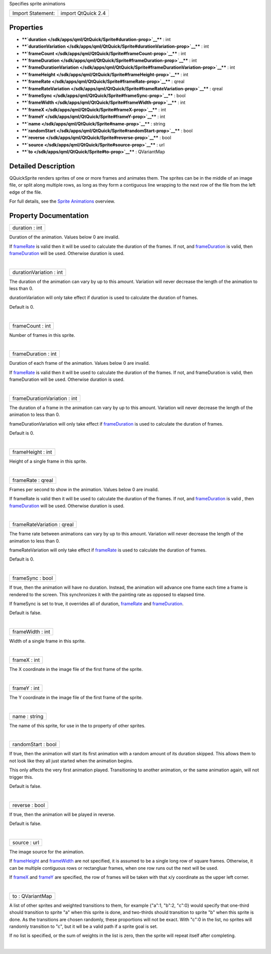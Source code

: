 Specifies sprite animations

+---------------------+----------------------+
| Import Statement:   | import QtQuick 2.4   |
+---------------------+----------------------+

Properties
----------

-  ****`duration </sdk/apps/qml/QtQuick/Sprite#duration-prop>`__**** :
   int
-  ****`durationVariation </sdk/apps/qml/QtQuick/Sprite#durationVariation-prop>`__****
   : int
-  ****`frameCount </sdk/apps/qml/QtQuick/Sprite#frameCount-prop>`__****
   : int
-  ****`frameDuration </sdk/apps/qml/QtQuick/Sprite#frameDuration-prop>`__****
   : int
-  ****`frameDurationVariation </sdk/apps/qml/QtQuick/Sprite#frameDurationVariation-prop>`__****
   : int
-  ****`frameHeight </sdk/apps/qml/QtQuick/Sprite#frameHeight-prop>`__****
   : int
-  ****`frameRate </sdk/apps/qml/QtQuick/Sprite#frameRate-prop>`__**** :
   qreal
-  ****`frameRateVariation </sdk/apps/qml/QtQuick/Sprite#frameRateVariation-prop>`__****
   : qreal
-  ****`frameSync </sdk/apps/qml/QtQuick/Sprite#frameSync-prop>`__**** :
   bool
-  ****`frameWidth </sdk/apps/qml/QtQuick/Sprite#frameWidth-prop>`__****
   : int
-  ****`frameX </sdk/apps/qml/QtQuick/Sprite#frameX-prop>`__**** : int
-  ****`frameY </sdk/apps/qml/QtQuick/Sprite#frameY-prop>`__**** : int
-  ****`name </sdk/apps/qml/QtQuick/Sprite#name-prop>`__**** : string
-  ****`randomStart </sdk/apps/qml/QtQuick/Sprite#randomStart-prop>`__****
   : bool
-  ****`reverse </sdk/apps/qml/QtQuick/Sprite#reverse-prop>`__**** :
   bool
-  ****`source </sdk/apps/qml/QtQuick/Sprite#source-prop>`__**** : url
-  ****`to </sdk/apps/qml/QtQuick/Sprite#to-prop>`__**** : QVariantMap

Detailed Description
--------------------

QQuickSprite renders sprites of one or more frames and animates them.
The sprites can be in the middle of an image file, or split along
multiple rows, as long as they form a contiguous line wrapping to the
next row of the file from the left edge of the file.

For full details, see the `Sprite
Animations </sdk/apps/qml/QtQuick/qtquick-effects-sprites/>`__ overview.

Property Documentation
----------------------

+--------------------------------------------------------------------------+
|        \ duration : int                                                  |
+--------------------------------------------------------------------------+

Duration of the animation. Values below 0 are invalid.

If `frameRate </sdk/apps/qml/QtQuick/Sprite#frameRate-prop>`__ is valid
then it will be used to calculate the duration of the frames. If not,
and `frameDuration </sdk/apps/qml/QtQuick/Sprite#frameDuration-prop>`__
is valid, then
`frameDuration </sdk/apps/qml/QtQuick/Sprite#frameDuration-prop>`__ will
be used. Otherwise duration is used.

| 

+--------------------------------------------------------------------------+
|        \ durationVariation : int                                         |
+--------------------------------------------------------------------------+

The duration of the animation can vary by up to this amount. Variation
will never decrease the length of the animation to less than 0.

durationVariation will only take effect if duration is used to calculate
the duration of frames.

Default is 0.

| 

+--------------------------------------------------------------------------+
|        \ frameCount : int                                                |
+--------------------------------------------------------------------------+

Number of frames in this sprite.

| 

+--------------------------------------------------------------------------+
|        \ frameDuration : int                                             |
+--------------------------------------------------------------------------+

Duration of each frame of the animation. Values below 0 are invalid.

If `frameRate </sdk/apps/qml/QtQuick/Sprite#frameRate-prop>`__ is valid
then it will be used to calculate the duration of the frames. If not,
and frameDuration is valid, then frameDuration will be used. Otherwise
duration is used.

| 

+--------------------------------------------------------------------------+
|        \ frameDurationVariation : int                                    |
+--------------------------------------------------------------------------+

The duration of a frame in the animation can vary by up to this amount.
Variation will never decrease the length of the animation to less than
0.

frameDurationVariation will only take effect if
`frameDuration </sdk/apps/qml/QtQuick/Sprite#frameDuration-prop>`__ is
used to calculate the duration of frames.

Default is 0.

| 

+--------------------------------------------------------------------------+
|        \ frameHeight : int                                               |
+--------------------------------------------------------------------------+

Height of a single frame in this sprite.

| 

+--------------------------------------------------------------------------+
|        \ frameRate : qreal                                               |
+--------------------------------------------------------------------------+

Frames per second to show in the animation. Values below 0 are invalid.

If frameRate is valid then it will be used to calculate the duration of
the frames. If not, and
`frameDuration </sdk/apps/qml/QtQuick/Sprite#frameDuration-prop>`__ is
valid , then
`frameDuration </sdk/apps/qml/QtQuick/Sprite#frameDuration-prop>`__ will
be used. Otherwise duration is used.

| 

+--------------------------------------------------------------------------+
|        \ frameRateVariation : qreal                                      |
+--------------------------------------------------------------------------+

The frame rate between animations can vary by up to this amount.
Variation will never decrease the length of the animation to less than
0.

frameRateVariation will only take effect if
`frameRate </sdk/apps/qml/QtQuick/Sprite#frameRate-prop>`__ is used to
calculate the duration of frames.

Default is 0.

| 

+--------------------------------------------------------------------------+
|        \ frameSync : bool                                                |
+--------------------------------------------------------------------------+

If true, then the animation will have no duration. Instead, the
animation will advance one frame each time a frame is rendered to the
screen. This synchronizes it with the painting rate as opposed to
elapsed time.

If frameSync is set to true, it overrides all of duration,
`frameRate </sdk/apps/qml/QtQuick/Sprite#frameRate-prop>`__ and
`frameDuration </sdk/apps/qml/QtQuick/Sprite#frameDuration-prop>`__.

Default is false.

| 

+--------------------------------------------------------------------------+
|        \ frameWidth : int                                                |
+--------------------------------------------------------------------------+

Width of a single frame in this sprite.

| 

+--------------------------------------------------------------------------+
|        \ frameX : int                                                    |
+--------------------------------------------------------------------------+

The X coordinate in the image file of the first frame of the sprite.

| 

+--------------------------------------------------------------------------+
|        \ frameY : int                                                    |
+--------------------------------------------------------------------------+

The Y coordinate in the image file of the first frame of the sprite.

| 

+--------------------------------------------------------------------------+
|        \ name : string                                                   |
+--------------------------------------------------------------------------+

The name of this sprite, for use in the to property of other sprites.

| 

+--------------------------------------------------------------------------+
|        \ randomStart : bool                                              |
+--------------------------------------------------------------------------+

If true, then the animation will start its first animation with a random
amount of its duration skipped. This allows them to not look like they
all just started when the animation begins.

This only affects the very first animation played. Transitioning to
another animation, or the same animation again, will not trigger this.

Default is false.

| 

+--------------------------------------------------------------------------+
|        \ reverse : bool                                                  |
+--------------------------------------------------------------------------+

If true, then the animation will be played in reverse.

Default is false.

| 

+--------------------------------------------------------------------------+
|        \ source : url                                                    |
+--------------------------------------------------------------------------+

The image source for the animation.

If `frameHeight </sdk/apps/qml/QtQuick/Sprite#frameHeight-prop>`__ and
`frameWidth </sdk/apps/qml/QtQuick/Sprite#frameWidth-prop>`__ are not
specified, it is assumed to be a single long row of square frames.
Otherwise, it can be multiple contiguous rows or rectangluar frames,
when one row runs out the next will be used.

If `frameX </sdk/apps/qml/QtQuick/Sprite#frameX-prop>`__ and
`frameY </sdk/apps/qml/QtQuick/Sprite#frameY-prop>`__ are specified, the
row of frames will be taken with that x/y coordinate as the upper left
corner.

| 

+--------------------------------------------------------------------------+
|        \ to : QVariantMap                                                |
+--------------------------------------------------------------------------+

A list of other sprites and weighted transitions to them, for example
{"a":1, "b":2, "c":0} would specify that one-third should transition to
sprite "a" when this sprite is done, and two-thirds should transition to
sprite "b" when this sprite is done. As the transitions are chosen
randomly, these proportions will not be exact. With "c":0 in the list,
no sprites will randomly transition to "c", but it wll be a valid path
if a sprite goal is set.

If no list is specified, or the sum of weights in the list is zero, then
the sprite will repeat itself after completing.

| 
